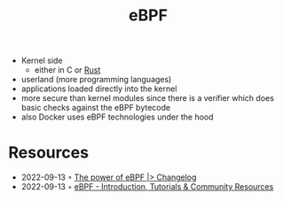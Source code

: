 :PROPERTIES:
:ID:       b757ab31-be42-47b4-b21c-44a0efbf595b
:END:
#+title: eBPF

- Kernel side
  - either in C or [[id:cdf2a03e-f080-4e6f-8636-7c0f582d91fc][Rust]]
- userland (more programming languages)
- applications loaded directly into the kernel
- more secure than kernel modules since there is a verifier which does basic checks against the eBPF bytecode
- also Docker uses eBPF technologies under the hood

* Resources
- 2022-09-13 ◦ [[https://changelog.com/news/the-power-of-ebpf-pj2V][The power of eBPF |> Changelog]]
- 2022-09-13 ◦ [[https://ebpf.io/][eBPF - Introduction, Tutorials & Community Resources]]
